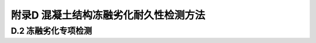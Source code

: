 

附录D 混凝土结构冻融劣化耐久性检测方法
===========================================

D.2 冻融劣化专项检测
--------------------
.. raw:: html

 
 <p><a href="#idtD.2.2.1"> D.2.2.1</a> <span id="idD.2.2.1"> 取样比对冻融试验方法的基本原理是从结构中选择具有代表性的部位钻取遭受冻融影响和未遭受冻融影响试样进行冻融试验，通过比较推定混凝土剩余冻融循环次数。</span></p>
 
 <p><a href="#idtD.2.2.4"> D.2.2.4</a> <span id="idtD.2.2.4"> 冻融损伤最终表现为混凝土强度降低。由于混凝土强度与硬度存在一定关系，可用硬度变化来反映强度变化。选用里氏硬度值的目的是避免测定硬度时对试件的损伤。</span></p>
 
  <p><a href="#idtD.2.3"> D.2.3</a> <span id="idtD.2.3"> 通过年当量冻融循环次数把标准冻融试验条件与实际的环境作用联系起来。混凝土冻融损伤是一个累计效应，实际环境下的冻融作用与标准冻融循环制度相差很多，年当量冻融循环次数是平均效应。</span></p>

 <p><a href="#idtD.2.4"> D.2.4</a> <span id="idtD.2.4"> 国家标准《普通混凝土长期性能与耐久性能试验方法标准》（GB/T 50082—2009）中规定，终止冻融试验的条件之一是试件质量损失率达到5%。因此，推断冻融损伤剩余使用年限时以质量损失率达到5%作为结构混凝土冻融损伤的极限状态。</span></p>
     <style>
        #abc{
            height:380px;
            background-color: #f0ffff;
        }
    </style>
 <body>
    <div id="abc"></div>
 </body>